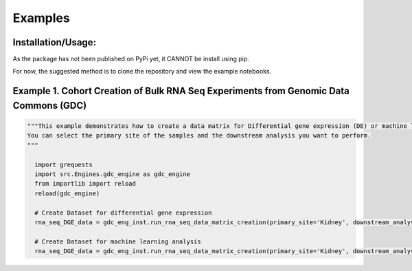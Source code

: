 Examples
=============

Installation/Usage:
*******************
As the package has not been published on PyPi yet, it CANNOT be install using pip.

For now, the suggested method is to clone the repository and view the example notebooks.


Example 1. Cohort Creation of Bulk RNA Seq Experiments from Genomic Data Commons (GDC)
**************************************************
.. code-block:: python

    """This example demonstrates how to create a data matrix for Differential gene expression (DE) or machine learning analysis.
    You can select the primary site of the samples and the downstream analysis you want to perform.
    """

      import grequests
      import src.Engines.gdc_engine as gdc_engine
      from importlib import reload
      reload(gdc_engine)

      # Create Dataset for differential gene expression
      rna_seq_DGE_data = gdc_eng_inst.run_rna_seq_data_matrix_creation(primary_site='Kidney', downstream_analysis='DE')

      # Create Dataset for machine learning analysis
      rna_seq_DGE_data = gdc_eng_inst.run_rna_seq_data_matrix_creation(primary_site='Kidney', downstream_analysis='ML')
